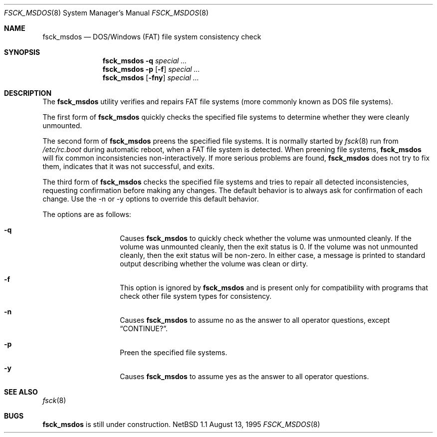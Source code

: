 .\"	$NetBSD: fsck_msdos.8,v 1.10 1999/03/07 11:02:06 mycroft Exp $
.\"
.\" Copyright (C) 1995 Wolfgang Solfrank
.\" Copyright (c) 1995 Martin Husemann
.\"
.\" Redistribution and use in source and binary forms, with or without
.\" modification, are permitted provided that the following conditions
.\" are met:
.\" 1. Redistributions of source code must retain the above copyright
.\"    notice, this list of conditions and the following disclaimer.
.\" 2. Redistributions in binary form must reproduce the above copyright
.\"    notice, this list of conditions and the following disclaimer in the
.\"    documentation and/or other materials provided with the distribution.
.\" 3. All advertising materials mentioning features or use of this software
.\"    must display the following acknowledgement:
.\"	This product includes software developed by Martin Husemann
.\"	and Wolfgang Solfrank.
.\" 4. Neither the name of the University nor the names of its contributors
.\"    may be used to endorse or promote products derived from this software
.\"    without specific prior written permission.
.\"
.\" THIS SOFTWARE IS PROVIDED BY THE AUTHORS ``AS IS'' AND ANY EXPRESS OR
.\" IMPLIED WARRANTIES, INCLUDING, BUT NOT LIMITED TO, THE IMPLIED WARRANTIES
.\" OF MERCHANTABILITY AND FITNESS FOR A PARTICULAR PURPOSE ARE DISCLAIMED.
.\" IN NO EVENT SHALL THE AUTHORS BE LIABLE FOR ANY DIRECT, INDIRECT,
.\" INCIDENTAL, SPECIAL, EXEMPLARY, OR CONSEQUENTIAL DAMAGES (INCLUDING, BUT
.\" NOT LIMITED TO, PROCUREMENT OF SUBSTITUTE GOODS OR SERVICES; LOSS OF USE,
.\" DATA, OR PROFITS; OR BUSINESS INTERRUPTION) HOWEVER CAUSED AND ON ANY
.\" THEORY OF LIABILITY, WHETHER IN CONTRACT, STRICT LIABILITY, OR TORT
.\" (INCLUDING NEGLIGENCE OR OTHERWISE) ARISING IN ANY WAY OUT OF THE USE OF
.\" THIS SOFTWARE, EVEN IF ADVISED OF THE POSSIBILITY OF SUCH DAMAGE.
.\"
.\"
.Dd August 13, 1995
.Dt FSCK_MSDOS 8
.Os NetBSD 1.1
.Sh NAME
.Nm fsck_msdos
.Nd DOS/Windows (FAT) file system consistency check
.Sh SYNOPSIS
.Nm fsck_msdos
.Fl q
.Ar special ...
.Nm fsck_msdos
.Fl p
.Op Fl f
.Ar special ...
.Nm fsck_msdos
.Op Fl fny
.Ar special ...
.Sh DESCRIPTION
.Pp
The
.Nm
utility verifies and repairs
.Tn FAT
file systems (more commonly known
as
.Tn DOS
file systems).
.Pp
The first form of
.Nm
quickly checks the specified file systems to determine whether
they were cleanly unmounted.
.Pp
The second form of
.Nm
preens the specified file systems.
It is normally started by
.Xr fsck 8
run from
.Pa /etc/rc.boot
during automatic reboot, when a FAT file system is detected.
When preening file systems,
.Nm
will fix common inconsistencies non-interactively.  If
more serious problems are found,
.Nm
does not try to fix them, indicates that it was not
successful, and exits.
.Pp
The third form of
.Nm
checks the specified file systems and tries to repair all
detected inconsistencies, requesting confirmation before
making any changes.  The default behavior is to always ask
for confirmation of each change.  Use the -n or -y options
to override this default behavior.
.Pp
The options are as follows:
.Bl -hang -offset indent
.It Fl q
Causes
.Nm
to quickly check whether the volume was unmounted cleanly.
If the volume was unmounted cleanly, then the exit status is 0.
If the volume was not unmounted cleanly, then the exit status
will be non-zero.  In either case, a message is printed to
standard output describing whether the volume was clean or dirty.
.It Fl f
This option is ignored by
.Nm
and is present only for compatibility with programs that
check other file system types for consistency.
.It Fl n
Causes
.Nm
to assume no as the answer to all operator
questions, except
.Dq CONTINUE? .
.It Fl p
Preen the specified file systems.
.It Fl y
Causes
.Nm
to assume yes as the answer to all operator questions.
.El
.Sh SEE ALSO
.Xr fsck 8
.Sh BUGS
.Nm
is still under construction.
